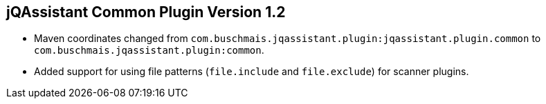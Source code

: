 == jQAssistant Common Plugin Version 1.2

- Maven coordinates changed from `com.buschmais.jqassistant.plugin:jqassistant.plugin.common`
  to `com.buschmais.jqassistant.plugin:common`.
- Added support for using file patterns (`file.include` and `file.exclude`) for scanner plugins.

